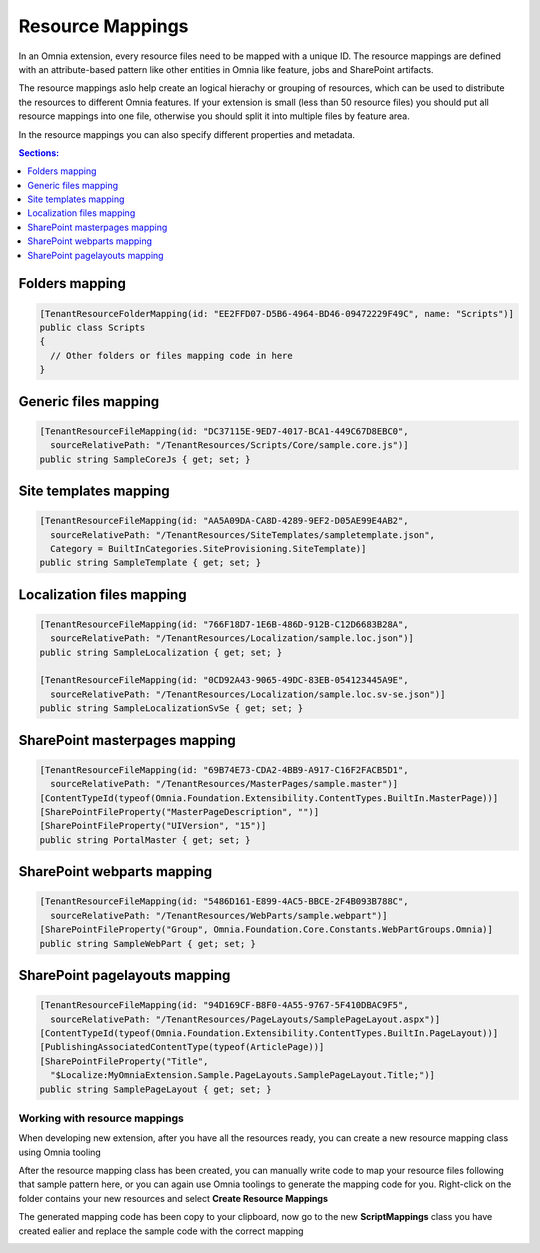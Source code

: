 Resource Mappings
============================

In an Omnia extension, every resource files need to be mapped with a unique ID. The resource mappings are defined with an attribute-based pattern like other entities in Omnia like feature, jobs and SharePoint artifacts.

.. image:: /images/extensionpackage-resourcemapping.png

The resource mappings aslo help create an logical hierachy or grouping of resources, which can be used to distribute the resources to different Omnia features. If your extension is small (less than 50 resource files) you should put all resource mappings into one file, otherwise you should split it into multiple files by feature area.  

In the resource mappings you can also specify different properties and metadata.

.. contents:: Sections:
  :local:
  :depth: 1

Folders mapping
##################################################

.. code-block:: c#

  [TenantResourceFolderMapping(id: "EE2FFD07-D5B6-4964-BD46-09472229F49C", name: "Scripts")]
  public class Scripts
  { 
    // Other folders or files mapping code in here
  }

        
Generic files mapping
##################################################

.. code-block:: c#

  [TenantResourceFileMapping(id: "DC37115E-9ED7-4017-BCA1-449C67D8EBC0", 
    sourceRelativePath: "/TenantResources/Scripts/Core/sample.core.js")]
  public string SampleCoreJs { get; set; }

Site templates mapping
##################################################

.. code-block:: c#
  
  [TenantResourceFileMapping(id: "AA5A09DA-CA8D-4289-9EF2-D05AE99E4AB2", 
    sourceRelativePath: "/TenantResources/SiteTemplates/sampletemplate.json", 
    Category = BuiltInCategories.SiteProvisioning.SiteTemplate)]
  public string SampleTemplate { get; set; }

Localization files mapping
##################################################

.. code-block:: c#

  [TenantResourceFileMapping(id: "766F18D7-1E6B-486D-912B-C12D6683B28A", 
    sourceRelativePath: "/TenantResources/Localization/sample.loc.json")]
  public string SampleLocalization { get; set; }

  [TenantResourceFileMapping(id: "0CD92A43-9065-49DC-83EB-054123445A9E", 
    sourceRelativePath: "/TenantResources/Localization/sample.loc.sv-se.json")]
  public string SampleLocalizationSvSe { get; set; }

SharePoint masterpages mapping
##################################################

.. code-block:: C#

  [TenantResourceFileMapping(id: "69B74E73-CDA2-4BB9-A917-C16F2FACB5D1", 
    sourceRelativePath: "/TenantResources/MasterPages/sample.master")]
  [ContentTypeId(typeof(Omnia.Foundation.Extensibility.ContentTypes.BuiltIn.MasterPage))]
  [SharePointFileProperty("MasterPageDescription", "")]
  [SharePointFileProperty("UIVersion", "15")]
  public string PortalMaster { get; set; }

SharePoint webparts mapping
##################################################

.. code-block:: c#

 [TenantResourceFileMapping(id: "5486D161-E899-4AC5-BBCE-2F4B093B788C", 
   sourceRelativePath: "/TenantResources/WebParts/sample.webpart")]
 [SharePointFileProperty("Group", Omnia.Foundation.Core.Constants.WebPartGroups.Omnia)]
 public string SampleWebPart { get; set; }

SharePoint pagelayouts mapping
##################################################

.. code-block:: c#

 [TenantResourceFileMapping(id: "94D169CF-B8F0-4A55-9767-5F410DBAC9F5", 
   sourceRelativePath: "/TenantResources/PageLayouts/SamplePageLayout.aspx")]
 [ContentTypeId(typeof(Omnia.Foundation.Extensibility.ContentTypes.BuiltIn.PageLayout))]
 [PublishingAssociatedContentType(typeof(ArticlePage))]
 [SharePointFileProperty("Title", 
   "$Localize:MyOmniaExtension.Sample.PageLayouts.SamplePageLayout.Title;")]
 public string SamplePageLayout { get; set; }


Working with resource mappings
--------------------------------------------------

When developing new extension, after you have all the resources ready, you can create a new resource mapping class using Omnia tooling

.. image:: /images/toolings-item-templates-resourcemapping.png

.. image:: /images/toolings-item-templates-resourcemapping2.png

After the resource mapping class has been created, you can manually write code to map your resource files following that sample pattern here, or you can again use Omnia toolings to generate the mapping code for you. Right-click on the folder contains your new resources and select **Create Resource Mappings**

.. image:: /images/toolings-create-resourcemappings.png

The generated mapping code has been copy to your clipboard, now go to the new **ScriptMappings** class you have created ealier and replace the sample code with the correct mapping

.. image:: /images/toolings-create-resourcemappings2.png

.. image:: /images/toolings-create-resourcemappings3.png



